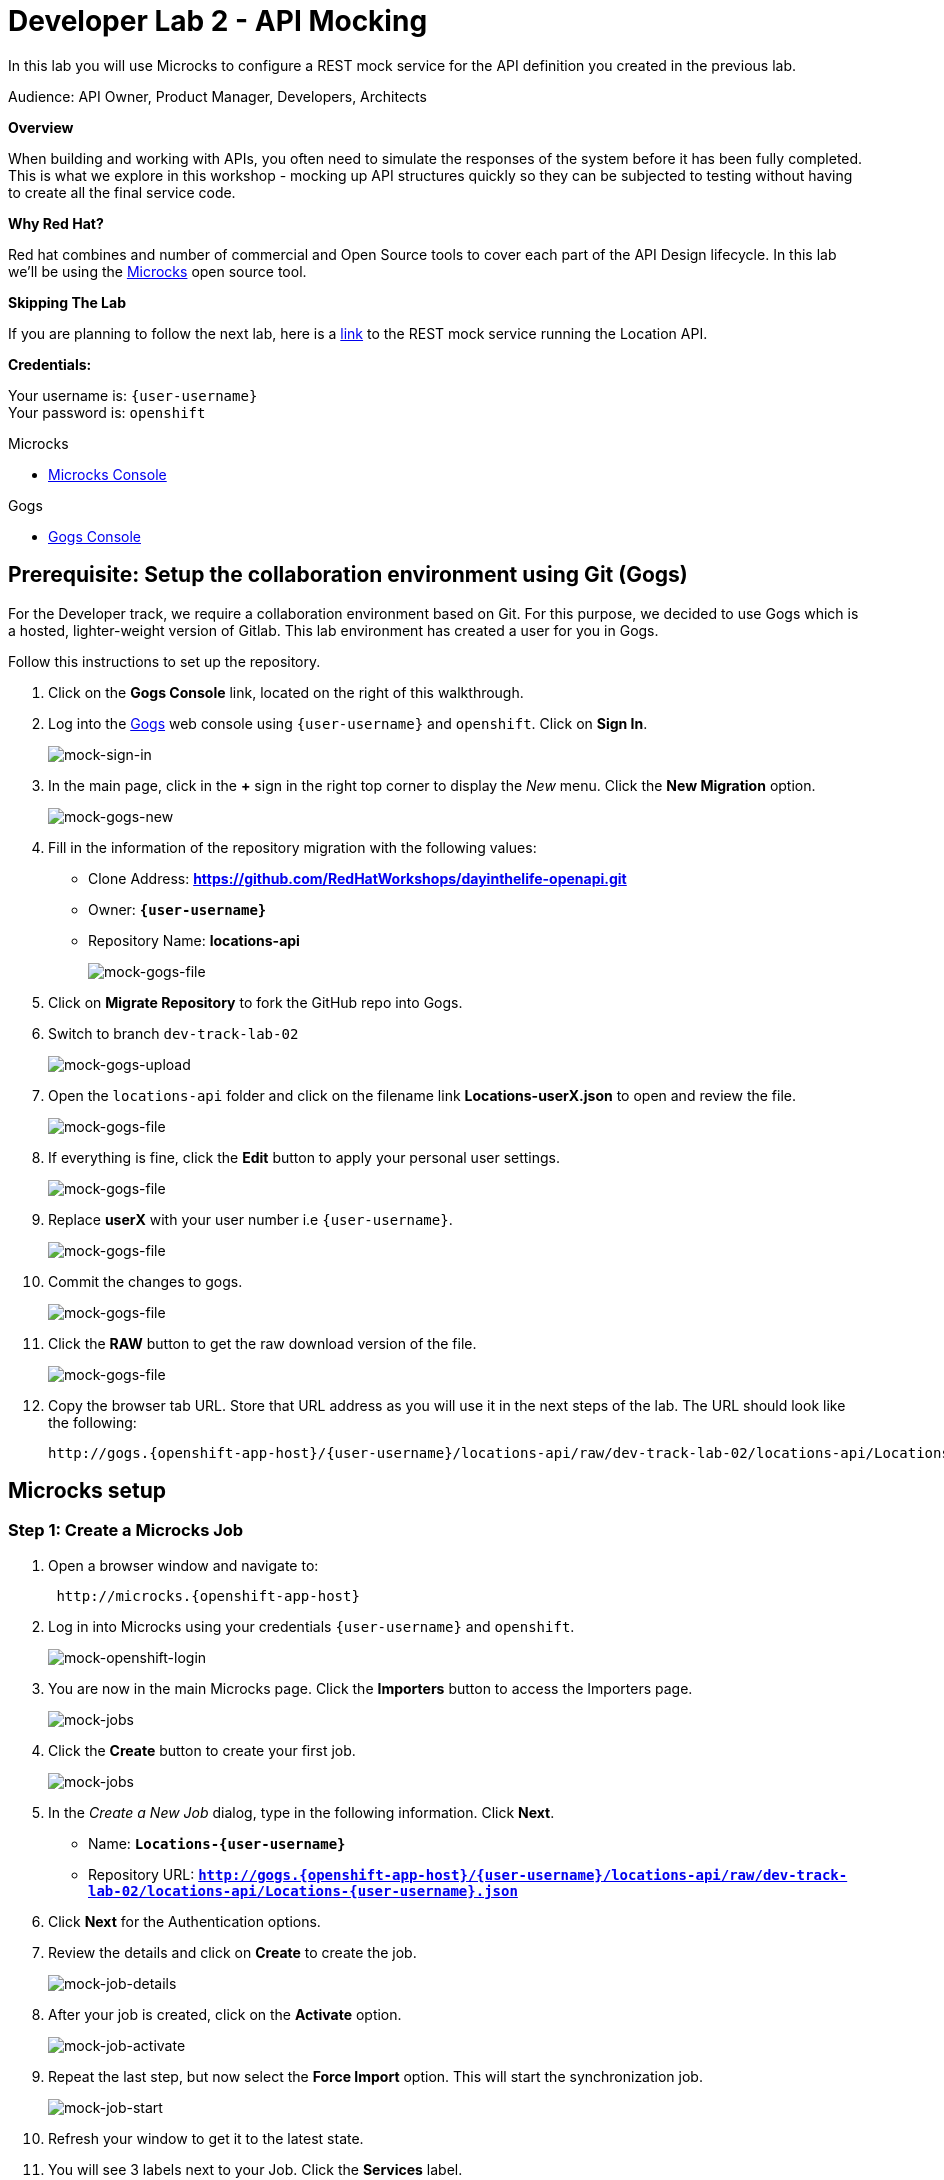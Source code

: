 :walkthrough: API Mocking
:microcks-url: http://microcks.{openshift-app-host}
:next-lab-url: https://tutorial-web-app-webapp.{openshift-app-host}/tutorial/dayinthelife-integration.git-developer-track-lab03/
:user-password: openshift
:wip-link: http://location-service-international.{openshift-app-host}/locations
:gogs-url: http://gogs.{openshift-app-host}

ifdef::env-github[]
:next-lab-url: ../lab03/walkthrough.adoc
endif::[]


[id='mocking']
= Developer Lab 2 - API Mocking

In this lab you will use Microcks to configure a REST mock service for the API definition you created in the previous lab.

Audience: API Owner, Product Manager, Developers, Architects

*Overview*

When building and working with APIs, you often need to simulate the responses of the system before it has been fully completed. This is what we explore in this workshop - mocking up API structures quickly so they can be subjected to testing without having to create all the final service code.

*Why Red Hat?*

Red hat combines and number of commercial and Open Source tools to cover each part of the API Design lifecycle. In this lab we'll be using the http://microcks.github.io/[Microcks] open source tool.

*Skipping The Lab*

If you are planning to follow the next lab, here is a link:{wip-link}[link] to the REST mock service running the Location API.

*Credentials:*

Your username is: `{user-username}` +
Your password is: `{user-password}`

[type=walkthroughResource]
.Microcks
****
* link:{microcks-url}[Microcks Console, window="_blank"]
****

[type=walkthroughResource]
.Gogs
****
* link:{gogs-url}[Gogs Console, window="_blank"]
****

[time=5]
[id="Prerequisite"]
== Prerequisite: Setup the collaboration environment using Git (Gogs)

For the Developer track, we require a collaboration environment based on Git. For this purpose, we  decided to use Gogs which is a hosted, lighter-weight version of Gitlab. This lab environment has created a user for you in Gogs.

Follow this instructions to set up the repository.

. Click on the *Gogs Console* link, located on the right of this walkthrough.

. Log into the link:{gogs-url}[Gogs, window="_blank"] web console using `{user-username}` and `{user-password}`. Click on *Sign In*.
+
image::images/mock-01.png[mock-sign-in]

. In the main page, click in the *+* sign in the right top corner to display the _New_ menu. Click the *New Migration* option.
+
image::images/mock-02.png[mock-gogs-new]

. Fill in the information of the repository migration with the following values:
 ** Clone Address: *https://github.com/RedHatWorkshops/dayinthelife-openapi.git*
 ** Owner: *`{user-username}`*
 ** Repository Name: *locations-api*
+
image::images/mock-03.png[mock-gogs-file]

. Click on *Migrate Repository* to fork the GitHub repo into Gogs.
. Switch to branch `dev-track-lab-02`
+
image::images/mock-04.png[mock-gogs-upload]

. Open the `locations-api` folder and click on the filename link *Locations-userX.json* to open and review the file.
+
image::images/mock-06.png[mock-gogs-file]

. If everything is fine, click the *Edit* button to apply your personal user settings.
+
image::images/mock-05.png[mock-gogs-file]

. Replace *userX* with your user number i.e ``{user-username}``.
+
image::images/mock-07.png[mock-gogs-file]

. Commit the changes to gogs.
+
image::images/mock-08.png[mock-gogs-file]

. Click the *RAW* button to get the raw download version of the file.
+
image::images/mock-09.png[mock-gogs-file]

. Copy the browser tab URL. Store that URL address as you will use it in the next steps of the lab. The URL should look like the following:
+
[source,bash,subs="attributes+"]
----
http://gogs.{openshift-app-host}/{user-username}/locations-api/raw/dev-track-lab-02/locations-api/Locations-{user-username}.json
----


[time=6]
[id="Microcks setup"]
== Microcks setup

=== Step 1: Create a Microcks Job

. Open a browser window and navigate to:
+
[source,bash,subs="attributes+"]
----
 http://microcks.{openshift-app-host}
----

. Log in into Microcks using your credentials `{user-username}` and `{user-password}`.
+
image::images/mock-10.png[mock-openshift-login]

. You are now in the main Microcks page. Click the *Importers* button to access the Importers page.
+
image::images/mock-11.png[mock-jobs]

. Click the *Create* button to create your first job.
+
image::images/mock-12.png[mock-jobs]

. In the _Create a New Job_ dialog, type in the following information. Click *Next*.
 ** Name: *`Locations-{user-username}`*
 ** Repository URL: *`http://gogs.{openshift-app-host}/{user-username}/locations-api/raw/dev-track-lab-02/locations-api/Locations-{user-username}.json`*

. Click *Next* for the Authentication options.
. Review the details and click on *Create* to create the job.
+
image::images/mock-14.png[mock-job-details]

. After your job is created, click on the *Activate* option.
+
image::images/mock-15.png[mock-job-activate]

. Repeat the last step, but now select the *Force Import* option. This will start the synchronization job.
+
image::images/mock-16.png[mock-job-start]

. Refresh your window to get it to the latest state.
. You will see 3 labels next to your Job. Click the *Services* label.
+
image::images/mock-17.png[mock-job-services]

. In the dialog you will see your service listed. Click on the *Locations-{user-username} - 1.0.0.* link.
+
image::images/mock-18.png[mock-job-service]

. Click *Close* to dismiss the dialog.
. This is your new REST mock service based on the OpenAPI definition you just loaded to Microcks. Click on the arrow to expand the *GET /locations* operation.
+
image::images/mock-19.png[mock-mock-service]

. You can check that the example we added to the definition in Lab 1 will be used to return the mock values. Scroll down, copy and save the *Mocks URL*, we will use that endpoint to test the REST mock service.
+
image::images/mock-20.png[mock-mock-operation]

=== Step 2: Test the REST Mock Service

We now have a working REST mock service listening for requests. We will use an online cURL tool to test it.

. Open a browser window and navigate to:
+
[source,bash,subs="attributes+"]
----
 https://onlinecurl.com/
----

. Copy and paste the Mock URL from earlier step. It should look like.
+
[source,bash,subs="attributes+"]
----
 http://microcks.{openshift-app-host}/rest/Locations-{user-username}/1.0.0/locations
----

. Click the *START YOUR CURL* button.
+
image::images/mock-21.png[mock-curl-service]

. The page will load the response information from the service. You will be able to see the _RESPONSE HEADERS_ and the actual _RESPONSE_BODY_. This last part contains the examples we add during the design phase.
+
image::images/mock-22.png[mock-curl-response]

_Congratulations!_ You have successfully configure a Microcks Job to create a REST mock service to test your API.

[time=1]
[id="Summary"]
== Summary

In this lab you used Microcks to configure a REST mock service for the API definition you created in the previous lab. REST mock services allows you to simulate a REST API service when you are in a prototyping stage of your API program journey.

Microcks allows you to test a number of various responses for client application requests. When deploying API, micro-services or SOA practices at large scale, Microcks solves the problems of providing and sharing consistent documentation and mocks to the involved teams. It acts as a central repository and server that can be used for browsing but also by your Continuous Integration builds or pipelines.

You can now proceed to link:{next-lab-url}[Lab 3].

[time=1]
[id="Reading"]
== Notes and Further Reading

* Microcks
 ** http://microcks.github.io/[Webpage]
 ** http://microcks.github.io/automating/jenkins/[Jenkins Plugin]
 ** http://microcks.github.io/installing/openshift/[Installing on OpenShift]
